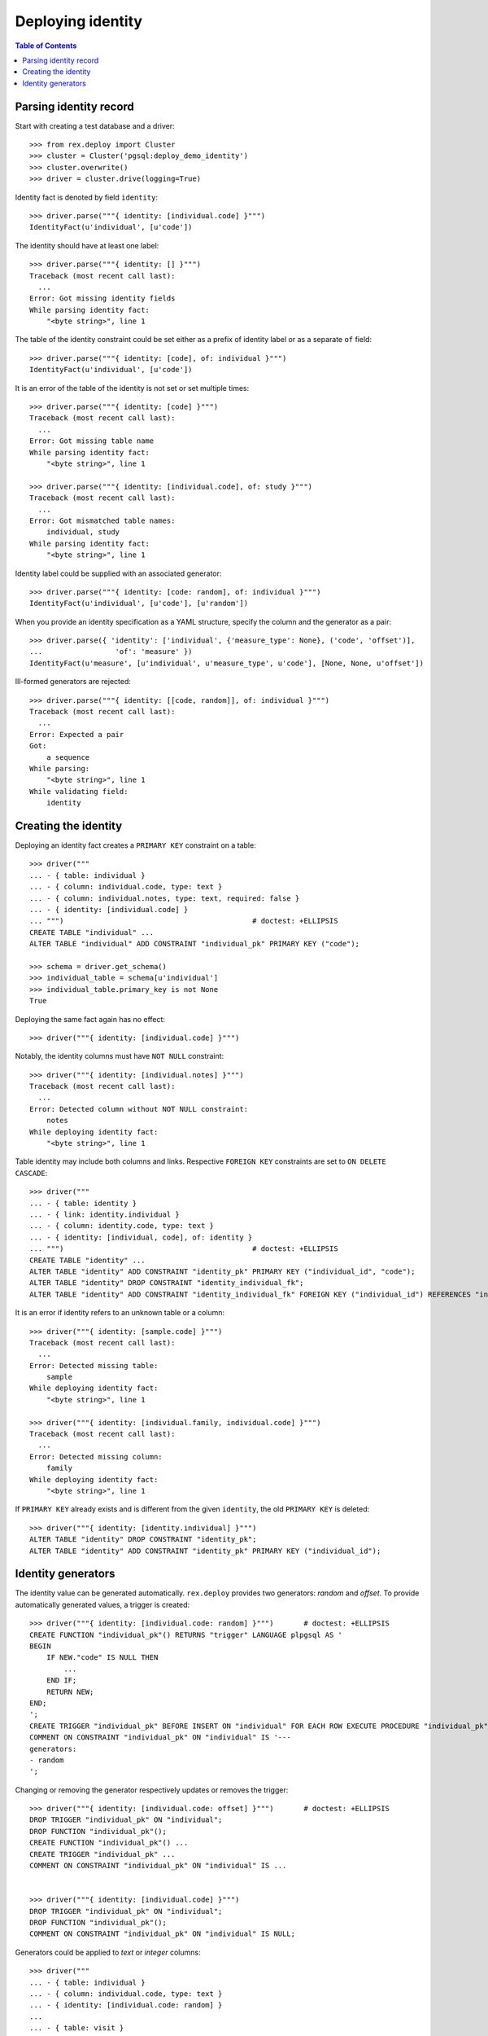 **********************
  Deploying identity
**********************

.. contents:: Table of Contents


Parsing identity record
=======================

Start with creating a test database and a driver::

    >>> from rex.deploy import Cluster
    >>> cluster = Cluster('pgsql:deploy_demo_identity')
    >>> cluster.overwrite()
    >>> driver = cluster.drive(logging=True)

Identity fact is denoted by field ``identity``::

    >>> driver.parse("""{ identity: [individual.code] }""")
    IdentityFact(u'individual', [u'code'])

The identity should have at least one label::

    >>> driver.parse("""{ identity: [] }""")
    Traceback (most recent call last):
      ...
    Error: Got missing identity fields
    While parsing identity fact:
        "<byte string>", line 1

The table of the identity constraint could be set either as a prefix
of identity label or as a separate ``of`` field::

    >>> driver.parse("""{ identity: [code], of: individual }""")
    IdentityFact(u'individual', [u'code'])

It is an error of the table of the identity is not set or set
multiple times::

    >>> driver.parse("""{ identity: [code] }""")
    Traceback (most recent call last):
      ...
    Error: Got missing table name
    While parsing identity fact:
        "<byte string>", line 1

    >>> driver.parse("""{ identity: [individual.code], of: study }""")
    Traceback (most recent call last):
      ...
    Error: Got mismatched table names:
        individual, study
    While parsing identity fact:
        "<byte string>", line 1

Identity label could be supplied with an associated generator::

    >>> driver.parse("""{ identity: [code: random], of: individual }""")
    IdentityFact(u'individual', [u'code'], [u'random'])

When you provide an identity specification as a YAML structure, specify the
column and the generator as a pair::

    >>> driver.parse({ 'identity': ['individual', {'measure_type': None}, ('code', 'offset')],
    ...                 'of': 'measure' })
    IdentityFact(u'measure', [u'individual', u'measure_type', u'code'], [None, None, u'offset'])

Ill-formed generators are rejected::

    >>> driver.parse("""{ identity: [[code, random]], of: individual }""")
    Traceback (most recent call last):
      ...
    Error: Expected a pair
    Got:
        a sequence
    While parsing:
        "<byte string>", line 1
    While validating field:
        identity


Creating the identity
=====================

Deploying an identity fact creates a ``PRIMARY KEY`` constraint
on a table::

    >>> driver("""
    ... - { table: individual }
    ... - { column: individual.code, type: text }
    ... - { column: individual.notes, type: text, required: false }
    ... - { identity: [individual.code] }
    ... """)                                            # doctest: +ELLIPSIS
    CREATE TABLE "individual" ...
    ALTER TABLE "individual" ADD CONSTRAINT "individual_pk" PRIMARY KEY ("code");

    >>> schema = driver.get_schema()
    >>> individual_table = schema[u'individual']
    >>> individual_table.primary_key is not None
    True

Deploying the same fact again has no effect::

    >>> driver("""{ identity: [individual.code] }""")

Notably, the identity columns must have ``NOT NULL`` constraint::

    >>> driver("""{ identity: [individual.notes] }""")
    Traceback (most recent call last):
      ...
    Error: Detected column without NOT NULL constraint:
        notes
    While deploying identity fact:
        "<byte string>", line 1

Table identity may include both columns and links.  Respective ``FOREIGN KEY``
constraints are set to ``ON DELETE CASCADE``::

    >>> driver("""
    ... - { table: identity }
    ... - { link: identity.individual }
    ... - { column: identity.code, type: text }
    ... - { identity: [individual, code], of: identity }
    ... """)                                            # doctest: +ELLIPSIS
    CREATE TABLE "identity" ...
    ALTER TABLE "identity" ADD CONSTRAINT "identity_pk" PRIMARY KEY ("individual_id", "code");
    ALTER TABLE "identity" DROP CONSTRAINT "identity_individual_fk";
    ALTER TABLE "identity" ADD CONSTRAINT "identity_individual_fk" FOREIGN KEY ("individual_id") REFERENCES "individual" ("id") ON UPDATE NO ACTION ON DELETE CASCADE;

It is an error if identity refers to an unknown table or a column::

    >>> driver("""{ identity: [sample.code] }""")
    Traceback (most recent call last):
      ...
    Error: Detected missing table:
        sample
    While deploying identity fact:
        "<byte string>", line 1

    >>> driver("""{ identity: [individual.family, individual.code] }""")
    Traceback (most recent call last):
      ...
    Error: Detected missing column:
        family
    While deploying identity fact:
        "<byte string>", line 1

If ``PRIMARY KEY`` already exists and is different from the given ``identity``,
the old ``PRIMARY KEY`` is deleted::

    >>> driver("""{ identity: [identity.individual] }""")
    ALTER TABLE "identity" DROP CONSTRAINT "identity_pk";
    ALTER TABLE "identity" ADD CONSTRAINT "identity_pk" PRIMARY KEY ("individual_id");


Identity generators
===================

The identity value can be generated automatically.  ``rex.deploy`` provides
two generators: *random* and *offset*.  To provide automatically generated
values, a trigger is created::

    >>> driver("""{ identity: [individual.code: random] }""")       # doctest: +ELLIPSIS
    CREATE FUNCTION "individual_pk"() RETURNS "trigger" LANGUAGE plpgsql AS '
    BEGIN
        IF NEW."code" IS NULL THEN
            ...
        END IF;
        RETURN NEW;
    END;
    ';
    CREATE TRIGGER "individual_pk" BEFORE INSERT ON "individual" FOR EACH ROW EXECUTE PROCEDURE "individual_pk"();
    COMMENT ON CONSTRAINT "individual_pk" ON "individual" IS '---
    generators:
    - random
    ';

Changing or removing the generator respectively updates or removes the
trigger::

    >>> driver("""{ identity: [individual.code: offset] }""")       # doctest: +ELLIPSIS
    DROP TRIGGER "individual_pk" ON "individual";
    DROP FUNCTION "individual_pk"();
    CREATE FUNCTION "individual_pk"() ...
    CREATE TRIGGER "individual_pk" ...
    COMMENT ON CONSTRAINT "individual_pk" ON "individual" IS ...


    >>> driver("""{ identity: [individual.code] }""")
    DROP TRIGGER "individual_pk" ON "individual";
    DROP FUNCTION "individual_pk"();
    COMMENT ON CONSTRAINT "individual_pk" ON "individual" IS NULL;

Generators could be applied to *text* or *integer* columns::

    >>> driver("""
    ... - { table: individual }
    ... - { column: individual.code, type: text }
    ... - { identity: [individual.code: random] }
    ...
    ... - { table: visit }
    ... - { link: visit.individual }
    ... - { column: visit.seq, type: integer }
    ... - { identity: [visit.individual, visit.seq: offset] }
    ...
    ... - { table: measure_type }
    ... - { column: measure_type.uid, type: integer }
    ... - { identity: [measure_type.uid: random] }
    ...
    ... - { table: measure }
    ... - { link: measure.individual }
    ... - { link: measure.measure_type }
    ... - { column: measure.no, type: text }
    ... - { column: measure.date_of_evaluation, type: date, default: today() }
    ... - { identity: [measure.individual, measure.measure_type, measure.no: offset] }
    ... """)                                            # doctest: +ELLIPSIS
    CREATE FUNCTION "individual_pk"() ...
    ...
    >>> driver.commit()

A random generator on an integer column creates numeric values with up to 9
digits::

    >>> from htsql import HTSQL
    >>> import re

    >>> db = HTSQL('pgsql:deploy_demo_identity', 'rex_deploy', 'tweak.etl')

    >>> measure_type_id1 = db.produce("insert(measure_type := {})").data
    >>> 1 <= measure_type_id1[0] <= 999999999
    True

    >>> measure_type_id2 = db.produce("insert(measure_type := {})").data
    >>> 1 <= measure_type_id2[0] <= 999999999
    True

A random generator on a text column creates a random sequence of letters
and numbers::

    >>> individual_id1 = db.produce("insert(individual := {})").data
    >>> bool(re.match(r'^[A-Z][0-9]{2}[A-Z][0-9]{4}$', individual_id1[0]))
    True

    >>> individual_id2 = db.produce("insert(individual := {})").data
    >>> bool(re.match(r'^[A-Z][0-9]{2}[A-Z][0-9]{4}$', individual_id2[0]))
    True

An offset generator for an integer column generates consequential values
starting from 1 grouped by other identity fields::

    >>> visit_id11 = db.produce("insert(visit := {individual := $individual_id})",
    ...                          individual_id=individual_id1).data
    >>> visit_id11 == (individual_id1, 1)
    True

    >>> visit_id12 = db.produce("insert(visit := {individual := $individual_id})",
    ...                          individual_id=individual_id1).data
    >>> visit_id12 == (individual_id1, 2)
    True

    >>> visit_id2 = db.produce("insert(visit := {individual := $individual_id})",
    ...                          individual_id=individual_id2).data
    >>> visit_id2 == (individual_id2, 1)
    True

An offset generator on a text column generates a sequence of numeric strings
starting from ``'001'`` and grouped by other identity fields::

    >>> measure_id111 = db.produce(
    ...         "insert(measure := {individual := $individual_id, measure_type := $measure_type_id})",
    ...         individual_id=individual_id1, measure_type_id=measure_type_id1).data
    >>> measure_id111 == (individual_id1, measure_type_id1, u'001')
    True

    >>> measure_id112 = db.produce(
    ...         "insert(measure := {individual := $individual_id, measure_type := $measure_type_id})",
    ...         individual_id=individual_id1, measure_type_id=measure_type_id1).data
    >>> measure_id112 == (individual_id1, measure_type_id1, u'002')
    True

    >>> measure_id12 = db.produce(
    ...         "insert(measure := {individual := $individual_id, measure_type := $measure_type_id})",
    ...         individual_id=individual_id1, measure_type_id=measure_type_id2).data
    >>> measure_id12 == (individual_id1, measure_type_id2, u'001')
    True

    >>> measure_id21 = db.produce(
    ...         "insert(measure := {individual := $individual_id, measure_type := $measure_type_id})",
    ...         individual_id=individual_id2, measure_type_id=measure_type_id1).data
    >>> measure_id21 == (individual_id2, measure_type_id1, u'001')
    True

    >>> db.produce("delete(/measure{id()})")
    <Product null>

It is an error to set a generator on a link or a column of incompatible type::

    >>> driver("""{ identity: [visit.individual: random, visit.seq] }""")
    Traceback (most recent call last):
      ...
    Error: Expected an integer or text column:
        individual_id
    While deploying identity fact:
        "<byte string>", line 1

    >>> driver("""{ identity: [measure.individual, measure.measure_type, measure.date_of_evaluation: offset] }""")
    Traceback (most recent call last):
      ...
    Error: Expected an integer or text column:
        date_of_evaluation
    While deploying identity fact:
        "<byte string>", line 1

Finally, we drop the test database::

    >>> driver.close()
    >>> cluster.drop()


